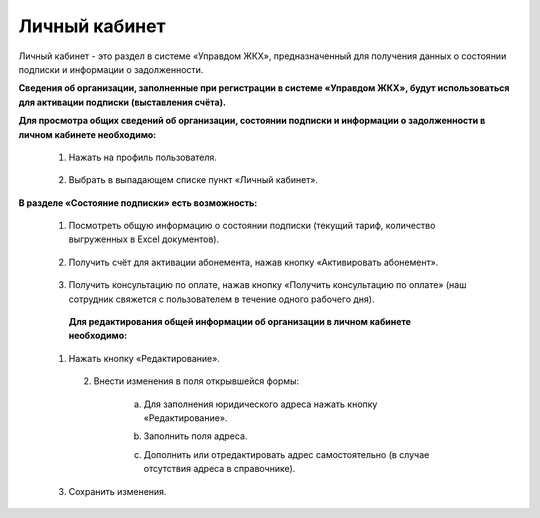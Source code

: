 Личный кабинет 
--------------
Личный кабинет - это  раздел в системе «Управдом ЖКХ», предназначенный для получения данных о состоянии подписки и информации о задолженности.

**Сведения об организации, заполненные при регистрации в системе «Управдом ЖКХ», будут использоваться для активации подписки (выставления счёта).** 

**Для просмотра общих сведений об организации, состоянии подписки и информации о задолженности в личном кабинете необходимо:**

 1. Нажать на профиль пользователя.
 
	.. image:: ../_images/01-beginning-of-work/12.png
 
 2. Выбрать в выпадающем списке пункт «Личный кабинет».
 
	.. image:: ../_images/01-beginning-of-work/50.png
  
**В разделе «Состояние подписки» есть возможность:**

 1. Посмотреть общую информацию о состоянии подписки (текущий тариф, количество выгруженных в Excel документов).
 
	.. image:: ../_images/01-beginning-of-work/54.png
 
 2. Получить счёт для активации абонемента, нажав кнопку «Активировать абонемент».
  
  .. image:: ../_images/01-beginning-of-work/62.png 
 
 3. Получить консультацию по оплате, нажав кнопку «Получить консультацию по оплате» (наш сотрудник свяжется с пользователем в течение одного рабочего дня).
 
	.. image:: ../_images/01-beginning-of-work/61.png
 
  **Для редактирования общей информации об организации в личном кабинете необходимо:**
  
 1. Нажать кнопку «Редактирование».
  
	.. image:: ../_images/01-beginning-of-work/52.png
	
  2. Внести изменения в поля открывшейся формы:
 
	a. Для заполнения юридического адреса нажать кнопку «Редактирование».
	
	.. image:: ../_images/01-beginning-of-work/58.png
	
	b. Заполнить поля адреса.
	
	.. image:: ../_images/01-beginning-of-work/59.png
	
	c. Дополнить или отредактировать адрес самостоятельно (в случае отсутствия адреса в справочнике).

	.. image:: ../_images/01-beginning-of-work/60.png	
	
 
 3. Сохранить изменения.